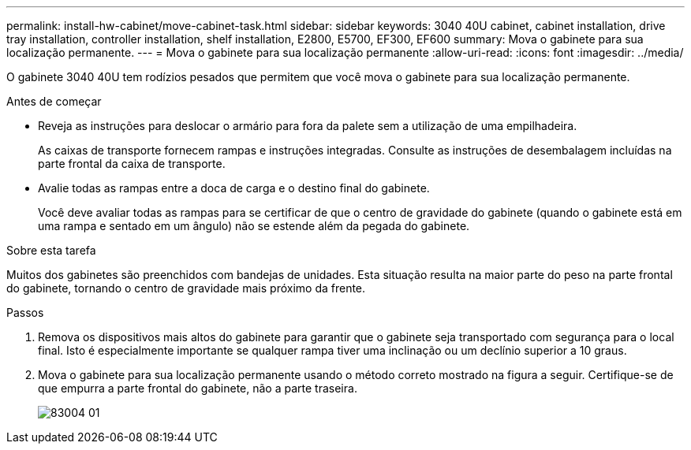 ---
permalink: install-hw-cabinet/move-cabinet-task.html 
sidebar: sidebar 
keywords: 3040 40U cabinet, cabinet installation, drive tray installation, controller installation, shelf installation, E2800, E5700, EF300, EF600 
summary: Mova o gabinete para sua localização permanente. 
---
= Mova o gabinete para sua localização permanente
:allow-uri-read: 
:icons: font
:imagesdir: ../media/


[role="lead"]
O gabinete 3040 40U tem rodízios pesados que permitem que você mova o gabinete para sua localização permanente.

.Antes de começar
* Reveja as instruções para deslocar o armário para fora da palete sem a utilização de uma empilhadeira.
+
As caixas de transporte fornecem rampas e instruções integradas. Consulte as instruções de desembalagem incluídas na parte frontal da caixa de transporte.

* Avalie todas as rampas entre a doca de carga e o destino final do gabinete.
+
Você deve avaliar todas as rampas para se certificar de que o centro de gravidade do gabinete (quando o gabinete está em uma rampa e sentado em um ângulo) não se estende além da pegada do gabinete.



.Sobre esta tarefa
Muitos dos gabinetes são preenchidos com bandejas de unidades. Esta situação resulta na maior parte do peso na parte frontal do gabinete, tornando o centro de gravidade mais próximo da frente.

.Passos
. Remova os dispositivos mais altos do gabinete para garantir que o gabinete seja transportado com segurança para o local final. Isto é especialmente importante se qualquer rampa tiver uma inclinação ou um declínio superior a 10 graus.
. Mova o gabinete para sua localização permanente usando o método correto mostrado na figura a seguir. Certifique-se de que empurra a parte frontal do gabinete, não a parte traseira.
+
image::../media/83004_01.gif[83004 01]


